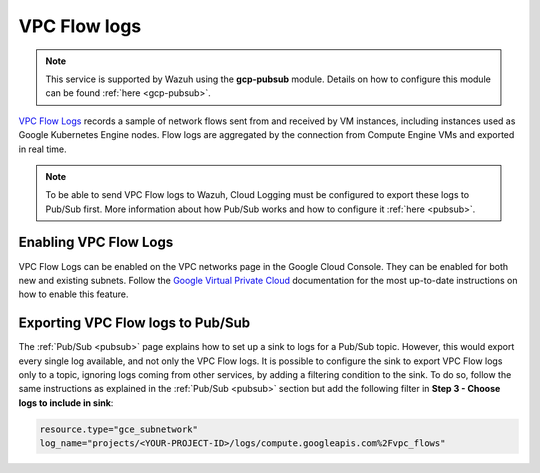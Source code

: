 .. Copyright (C) 2021 Wazuh, Inc.

.. _gcp_vpc_flow:

VPC Flow logs
=============

.. note::
    This service is supported by Wazuh using the **gcp-pubsub** module. Details on how to configure this module can be found :ref:`here <gcp-pubsub>`.

`VPC Flow Logs <https://cloud.google.com/vpc/docs/flow-logs>`__ records a sample of network flows sent from and received by VM instances, including instances used as Google Kubernetes Engine nodes. Flow logs are aggregated by the connection from Compute Engine VMs and exported in real time.

.. note:: To be able to send VPC Flow logs to Wazuh, Cloud Logging must be configured to export these logs to Pub/Sub first. More information about how Pub/Sub works and how to configure it :ref:`here <pubsub>`.


Enabling VPC Flow Logs
----------------------

VPC Flow Logs can be enabled on the VPC networks page in the Google Cloud Console. They can be enabled for both new and existing subnets. Follow the `Google Virtual Private Cloud <https://cloud.google.com/vpc/docs/using-flow-logs#enabling-vpc-flow-logs>`__ documentation for the most up-to-date instructions on how to enable this feature.


Exporting VPC Flow logs to Pub/Sub
----------------------------------

The :ref:`Pub/Sub <pubsub>` page explains how to set up a sink to logs for a Pub/Sub topic. However, this would export every single log available, and not only the VPC Flow logs. It is possible to configure the sink to export VPC Flow logs only to a topic, ignoring logs coming from other services, by adding a filtering condition to the sink. To do so, follow the same instructions as explained in the :ref:`Pub/Sub <pubsub>` section but add the following filter in **Step 3 - Choose logs to include in sink**:

.. code-block:: console

    resource.type="gce_subnetwork"
    log_name="projects/<YOUR-PROJECT-ID>/logs/compute.googleapis.com%2Fvpc_flows"

.. thumbnail:: ../../images/gcp/gcp-vpc-flow-sink.png
    :align: center
    :width: 70%
